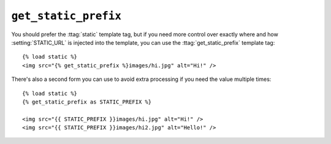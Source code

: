 .. templatetag:: get_static_prefix

``get_static_prefix``
~~~~~~~~~~~~~~~~~~~~~

You should prefer the :ttag:`static` template tag, but if you need more control
over exactly where and how :setting:`STATIC_URL` is injected into the template,
you can use the :ttag:`get_static_prefix` template tag::

    {% load static %}
    <img src="{% get_static_prefix %}images/hi.jpg" alt="Hi!" />

There's also a second form you can use to avoid extra processing if you need
the value multiple times::

    {% load static %}
    {% get_static_prefix as STATIC_PREFIX %}

    <img src="{{ STATIC_PREFIX }}images/hi.jpg" alt="Hi!" />
    <img src="{{ STATIC_PREFIX }}images/hi2.jpg" alt="Hello!" />

